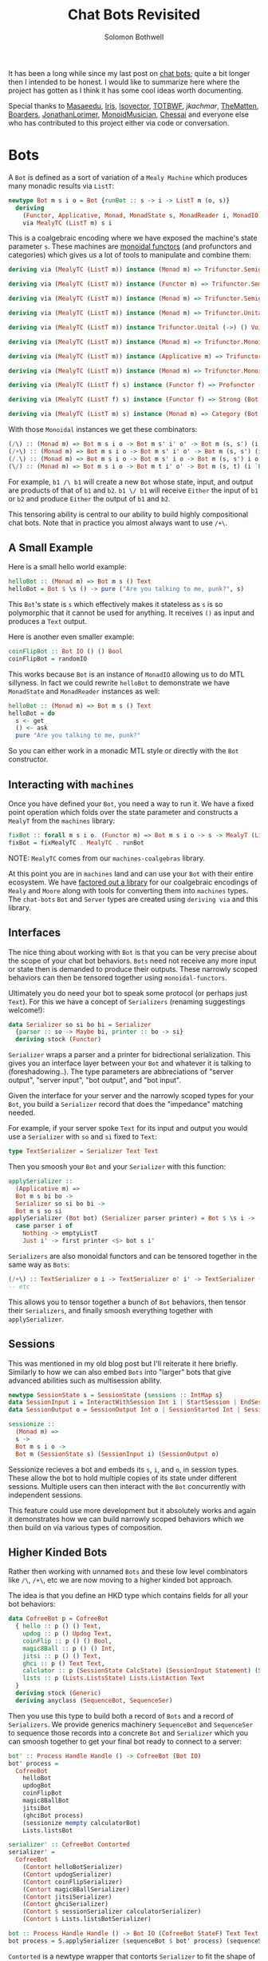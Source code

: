 #+AUTHOR: Solomon Bothwell
#+TITLE: Chat Bots Revisited

It has been a long while since my last post on [[https://blog.cofree.coffee/2022-02-14-how-to-design-a-chat-bot/][chat bots]]; quite a bit longer
then I intended to be honest. I would like to summarize here where the project
has gotten as I think it has some cool ideas worth documenting.

Special thanks to [[https://github.com/masaeedu][Masaeedu]], [[https://github.com/conjunctive][Iris]], [[https://github.com/isovector][Isovector]], [[https://github.com/totbwf][TOTBWF]], [[H~tps://github.com/jkachmar/][jkachmar]], [[https://github.com/Thematten][TheMatten]],
[[https://github.com/Boarders][Boarders]], [[https://github.com/JonathanLorimer][JonathanLorimer]], [[https://github.com/monoidmusician][MonoidMusician]], [[https://github.com/chessai][Chessai]] and everyone else who has
contributed to this project either via code or conversation.

* Bots

A ~Bot~ is defined as a sort of variation of a ~Mealy Machine~ which produces
many monadic results via ~ListT~:

#+begin_src haskell
  newtype Bot m s i o = Bot {runBot :: s -> i -> ListT m (o, s)}
    deriving
      (Functor, Applicative, Monad, MonadState s, MonadReader i, MonadIO)
      via MealyTC (ListT m) s i
#+end_src

This is a coalgebraic encoding where we have exposed the machine's state
parameter ~s~. These machines are [[https://hackage.haskell.org/package/monoidal-functors][monoidal functors]] (and profunctors and
categories) which gives us a lot of
tools to manipulate and combine them:

#+begin_src haskell
  deriving via (MealyTC (ListT m)) instance (Monad m) => Trifunctor.Semigroupal (->) (,) (,) (,) (,) (Bot m)

  deriving via (MealyTC (ListT m)) instance (Functor m) => Trifunctor.Semigroupal (->) (,) Either Either (,) (Bot m)

  deriving via (MealyTC (ListT m)) instance (Monad m) => Trifunctor.Semigroupal (->) (,) These These (,) (Bot m)

  deriving via (MealyTC (ListT m)) instance (Monad m) => Trifunctor.Unital (->) () () () () (Bot m)

  deriving via (MealyTC (ListT m)) instance Trifunctor.Unital (->) () Void Void () (Bot m)

  deriving via (MealyTC (ListT m)) instance (Monad m) => Trifunctor.Monoidal (->) (,) () (,) () (,) () (,) () (Bot m)

  deriving via (MealyTC (ListT m)) instance (Applicative m) => Trifunctor.Monoidal (->) (,) () Either Void Either Void (,) () (Bot m)

  deriving via (MealyTC (ListT m)) instance (Monad m) => Trifunctor.Monoidal (->) (,) () These Void These Void (,) () (Bot m)

  deriving via (MealyTC (ListT f) s) instance (Functor f) => Profunctor (Bot f s)

  deriving via (MealyTC (ListT f) s) instance (Functor f) => Strong (Bot f s)

  deriving via (MealyTC (ListT m) s) instance (Monad m) => Category (Bot m s)
#+end_src

With those ~Monoidal~ instances we get these combinators:

#+begin_src haskell
  (/\) :: (Monad m) => Bot m s i o -> Bot m s' i' o' -> Bot m (s, s') (i, i') (o, o')
  (/+\) :: (Monad m) => Bot m s i o -> Bot m s' i' o' -> Bot m (s, s') (i `These` i') (o `These` o')
  (/.\) :: (Monad m) => Bot m s i o -> Bot m s' i o -> Bot m (s, s') i o
  (\/) :: (Monad m) => Bot m s i o -> Bot m t i' o' -> Bot m (s, t) (i `Either` i') (o `Either` o')
#+end_src

For example, ~b1 /\ b1~ will create a new ~Bot~ whose state, input, and output
are products of that of ~b1~ and ~b2~. ~b1 \/ b1~ will receive ~Either~ the
input of ~b1~ or ~b2~ and produce ~Either~ the output of ~b1~ and ~b2~.

This tensoring ability is central to our ability to build highly compositional
chat bots. Note that in practice you almost always want to use ~/+\~.

** A Small Example

Here is a small hello world example:

#+begin_src haskell
  helloBot :: (Monad m) => Bot m s () Text
  helloBot = Bot $ \s () -> pure ("Are you talking to me, punk?", s)
#+end_src

This ~Bot~'s state is ~s~ which effectively makes it stateless as ~s~ is so
polymorphic that it cannot be used for anything. It receives ~()~ as input and
produces a ~Text~ output.

Here is another even smaller example:

#+begin_src haskell
  coinFlipBot :: Bot IO () () Bool
  coinFlipBot = randomIO
#+end_src

This works because ~Bot~ is an instance of ~MonadIO~ allowing us to do MTL
sillyness. In fact we could rewrite ~helloBot~ to demonstrate we have
~MonadState~ and ~MonadReader~ instances as well:

#+begin_src haskell
  helloBot :: (Monad m) => Bot m s () Text
  helloBot = do
    s <- get
    () <- ask
    pure "Are you talking to me, punk?"
#+end_src

So you can either work in a monadic MTL style or directly with the ~Bot~ constructor.

** Interacting with ~machines~
Once you have defined your ~Bot~, you need a way to run it. We have a fixed
point operation which folds over the state parameter and constructs a ~MealyT~
from the ~machines~ library:

#+begin_src haskell
fixBot :: forall m s i o. (Functor m) => Bot m s i o -> s -> MealyT (ListT m) i o
fixBot = fixMealyTC . MealyTC . runBot
#+end_src

NOTE: ~MealyTC~ comes from our ~machines-coalgebras~ library.

At this point you are in ~machines~ land and can use your ~Bot~ with their
entire ecosystem. We have [[https://github.com/cofree-coffee/cofree-bot/tree/main/machines-coalgebras][factored out a library]] for our coalgebraic encodings
of ~Mealy~ and ~Moore~ along with tools for converting them into ~machines~
types. The ~chat-bots~ ~Bot~ and ~Server~ types are created using ~deriving via~
and this library.

** Interfaces
The nice thing about working with ~Bot~ is that you can be very precise about
the scope of your chat bot behaviors. ~Bots~ need not receive any more input or
state then is demanded to produce their outputs. These narrowly scoped behaviors
can then be tensored together using ~monoidal-functors~.

Ultimately you do need your bot to speak some protocol (or perhaps just
~Text~). For this we have a concept of ~Serializers~ (renaming suggestings welcome!):

#+begin_src haskell
data Serializer so si bo bi = Serializer
  {parser :: so -> Maybe bi, printer :: bo -> si}
  deriving stock (Functor)
#+end_src

~Serializer~ wraps a parser and a printer for bidrectional serialization. This
gives you an interface layer between your ~Bot~ and whatever it is talking to
(foreshadowing..). The type parameters are abbreciations of "server output", "server
input", "bot output", and "bot input".

Given the interface for your server and the narrowly scoped types for your
~Bot~, you build a ~Serializer~ record that does the "impedance" matching
needed.

For example, if your server spoke ~Text~ for its input and output you would use
a ~Serializer~ with ~so~ and ~si~ fixed to ~Text~:

#+begin_src haskell
type TextSerializer = Serializer Text Text
#+end_src

Then you smoosh your ~Bot~ and your ~Serializer~ with this function:

#+begin_src haskell
  applySerializer ::
    (Applicative m) =>
    Bot m s bi bo ->
    Serializer so si bo bi ->
    Bot m s so si
  applySerializer (Bot bot) (Serializer parser printer) = Bot $ \s i ->
    case parser i of
      Nothing -> emptyListT
      Just i' -> first printer <$> bot s i'
#+end_src

~Serializers~ are also monoidal functors and can be tensored together in the
same way as ~Bots~:

#+begin_src haskell
  (/+\) :: TextSerializer o i -> TextSerializer o' i' -> TextSerializer (o `These` o') (i `These` i')
  -- etc
#+end_src

This allows you to tensor together a bunch of ~Bot~ behaviors, then tensor their
~Serializers~, and finally smoosh everything together with ~applySerializer~.

** Sessions
This was mentioned in my old blog post but I'll reiterate it here briefly. Similarly to
how we can also embed ~Bots~ into "larger" bots that give advanced abilities
such as multisession ability.

#+begin_src haskell
  newtype SessionState s = SessionState {sessions :: IntMap s}
  data SessionInput i = InteractWithSession Int i | StartSession | EndSession Int
  data SessionOutput o = SessionOutput Int o | SessionStarted Int | SessionEnded Int | InvalidSession Int

  sessionize ::
    (Monad m) =>
    s ->
    Bot m s i o ->
    Bot m (SessionState s) (SessionInput i) (SessionOutput o)
#+end_src

Sessionize recieves a bot and embeds its ~s~, ~i~, and ~o~, in session
types. These allow the bot to hold multiple copies of its state under different
sessions. Multiple users can then interact with the ~Bot~ concurrently with
independent sessions.

This feature could use more development but it absolutely works and again it
demonstrates how we can build narrowly scoped behaviors which we then build on
via various types of composition.

** Higher Kinded Bots
Rather then working with unnamed ~Bots~ and these low level combinators like
~/\~, ~/+\~, etc we are now moving to a higher kinded bot approach.

The idea is that you define an HKD type which contains fields for all your bot
behaviors:

#+begin_src haskell
  data CofreeBot p = CofreeBot
    { hello :: p () () Text,
      updog :: p () Updog Text,
      coinFlip :: p () () Bool,
      magic8Ball :: p () () Int,
      jitsi :: p () () Text,
      ghci :: p () Text Text,
      calclator :: p (SessionState CalcState) (SessionInput Statement) (SessionOutput (Either CalcError CalcResp)),
      lists :: p (Lists.ListsState) Lists.ListAction Text
    }
    deriving stock (Generic)
    deriving anyclass (SequenceBot, SequenceSer)
#+end_src

Then you use this type to build both a record of ~Bots~ and a record of
~Serializers~. We provide generics machinery ~SequenceBot~ and ~SequenceSer~ to
sequence those records into a concrete ~Bot~ and ~Serializer~ which you can
smoosh together to get your final bot ready to connect to a server:

#+begin_src haskell
  bot' :: Process Handle Handle () -> CofreeBot (Bot IO)
  bot' process =
    CofreeBot
      helloBot
      updogBot
      coinFlipBot
      magic8BallBot
      jitsiBot
      (ghciBot process)
      (sessionize mempty calculatorBot)
      Lists.listsBot

  serializer' :: CofreeBot Contorted
  serializer' =
    CofreeBot
      (Contort helloBotSerializer)
      (Contort updogSerializer)
      (Contort coinFlipSerializer)
      (Contort magic8BallSerializer)
      (Contort jitsiSerializer)
      (Contort ghciSerializer)
      (Contort $ sessionSerializer calculatorSerializer)
      (Contort $ Lists.listsBotSerializer)

  bot :: Process Handle Handle () -> Bot IO (CofreeBot StateF) Text Text
  bot process = S.applySerializer (sequenceBot $ bot' process) (sequenceSer serializer')
#+end_src

~Contorted~ is a newtype wrapper that contorts ~Serializer~ to fit the shape of
the HKD.

* Servers
~Bots~ are protocol agnostic. We use ~Serializers~ to fit them to the API of
some particular server, but I haven't yet shown you what those look like.

#+begin_src haskell
  newtype Env m s o i = Env {runEnv :: s -> m (i, [o] -> s)}
    deriving (Functor)
#+end_src

~Env~ represents the server you wish to run the ~Bot~ against. I should rename
this type to ~Server~. It is actually a coalgebriac encoding of a monadic ~Moore
Machine~. Like ~Bot~ with ~MealyT~ we offer a fixed point operation for
folding over the ~s~ and producing a ~MooreT~ from ~machines~:

#+begin_src haskell
fixEnv :: forall m s o i. (Functor m) => Env m s o i -> s -> MooreT m [o] i
fixEnv = fixMooreTC . MooreTC . runEnv
#+end_src

NOTE: ~MooreTC~ comes from our ~machines-coalgebras~ library.

We currently have a [[https://github.com/cofree-coffee/cofree-bot/blob/feature%2Ftodo-behavior/chat-bots-contrib/src/Data/Chat/Server/Matrix.hs#L38-L90][Matrix server]] and a [[https://github.com/cofree-coffee/cofree-bot/blob/feature%2Ftodo-behavior/chat-bots/src/Data/Chat/Server/Repl.hs#L21-L36]["REPL" server]] for local debugging. To be
honest both of those were written with ~MooreT~ directly and its not clear that
exposing the state is as useful on the server side; more will be revealed.

** Connecting the ~Bot~
Once you have your ~Bot~ and your server, with the appropriate ~Serializer~ to
imepedance match, you are ready to connect them together. We do that with this
operation ~annihilate~ which I am rather obsessed with:

#+begin_src haskell
  annihilate :: (Monad m) => MooreT m [o] i -> MealyT (ListT m) i o -> Fix m
  annihilate (MooreT server) b@(MealyT mealy) = Fix $ do
    (i, nextServer) <- server
    xs <- fromListT $ mealy i
    let o = fmap fst $ xs
	server' = nextServer o
    pure $
      annihilate server' $ case xs of
	[] -> b
	_ -> snd $ last xs

  loop :: (Monad f) => Fix f -> f x
  loop (Fix x) = x >>= loop
#+end_src

Here is the more general version for Mealy and Moore:
#+begin_src haskell
  annihilate :: (Monad m) => MooreT m o i -> MealyT m i o -> Fix m
  annihilate (MooreT moore) (MealyT mealy) = Fix $ do
    (i, nextMoore) <- moore
    (o, mealy') <- mealy i
    let moore' = nextMoore o
    pure $ annihilate moore' mealy'
#+end_src

And away you go!

* Concluding Remarks

Thanks for reading this. State Machines, Co-Algebras, and Polynomial Functors
are my favorite subjects in the worlds of math and programming. I'm definitely
not an expert but I love exploring this domain. It feels like an endless well of
mind blowing and highly compositional abstractions that seem to get to the
essence of computing.

I'll end with this lovely quote from David Spivak:

#+begin_quote
An Ay^B Mealy Machine is the 'universal thing' that interacts with a By^A Moore
Machine. Its the universal thing that can be put together with a By^A Moore
Machine. They're not just two different definitions, they are dual in a certain
sense. -- David Spivak
#+end_quote
